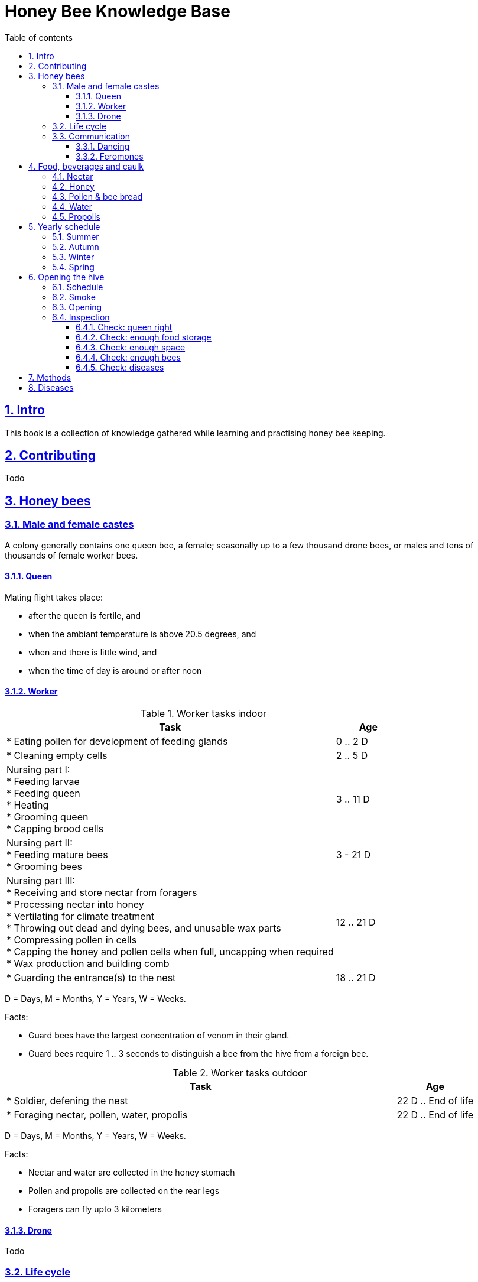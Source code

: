 = Honey Bee Knowledge Base
:idprefix:
:idseparator: -
:sectanchors:
:sectlinks:
:sectnumlevels: 6
:sectnums:
:toc: macro
:toclevels: 6
:toc-title: Table of contents

toc::[]

== Intro

This book is a collection of knowledge gathered while learning and practising honey bee keeping.

== Contributing

Todo

== Honey bees 

=== Male and female castes

A colony generally contains one queen bee, a female; seasonally up to a few thousand drone bees, or males and tens of thousands of female worker bees.

==== Queen

Mating flight takes place:

* after the queen is fertile, and
* when the ambiant temperature is above 20.5 degrees, and
* when and there is little wind, and
* when the time of day is around or after noon 


==== Worker

[cols="5, 1"]
.Worker tasks indoor
|===
| Task | Age   

| * Eating pollen for development of feeding glands +
| 0 .. 2 D

| * Cleaning empty cells
| 2 .. 5 D

| Nursing part I: +
* Feeding larvae + 
* Feeding queen +
* Heating +
* Grooming queen +
* Capping brood cells 
| 3 .. 11 D 

| Nursing part II: +
* Feeding mature bees +
* Grooming bees
| 3 - 21 D

| Nursing part III: +
* Receiving and store nectar from foragers +
* Processing nectar into honey +
* Vertilating for climate treatment +
* Throwing out dead and dying bees, and unusable wax parts +
* Compressing pollen in cells +
* Capping the honey and pollen cells when full, uncapping when required +
* Wax production and building comb 
| 12 .. 21 D

| * Guarding the entrance(s) to the nest
| 18 .. 21 D

|===

D = Days, M = Months, Y = Years, W = Weeks.


Facts:

* Guard bees have the largest concentration of venom in their gland. 
* Guard bees require 1 .. 3 seconds to distinguish a bee from the hive from a foreign bee.

[cols="5, 1"]
.Worker tasks outdoor
|===
| Task | Age   

| * Soldier, defening the nest +
| 22 D .. End of life

| * Foraging nectar, pollen, water, propolis
| 22 D .. End of life

|===

D = Days, M = Months, Y = Years, W = Weeks.


Facts:

* Nectar and water are collected in the honey stomach
* Pollen and propolis are collected on the rear legs
* Foragers can fly upto 3 kilometers 


==== Drone

Todo


=== Life cycle

The bee goes through different phases in its life cycle: egg, larva, pupa, adult bee.


.Birth cycle of honey bees
[#img-birth-cylce] 
image::images/birth-cycle.jpg[Birth cycle, 900] 
{nbsp} +

*Egg* +
The queen lays eggs in cells made of beeswax inside the hive. The queen determines the gender of the bee before she lays the egg by fertilizing it or not. If the egg is fertilized, it will be female. If it is unfertilized is will me male. 

*Larva* +
The egg hatches into a larva after 3 days. The worker bees ensure the larva is fed and looked after. During this period, the larva will grow more than 1500 times its size. When after 6 days the larva reaches its full size and stretches upright in the cell, the top of the cell is sealed with bees wax in preparation for pupation.

*Pupa* + 
During this stage, the larva will shed its skins. Its eyes, legs and wings will develop along with the tiny hairs that cover the body. 

*Adult* +
On average, queen bees emerge from the egg in a total of 16 days, workers in 21 days and drones in 24 days. After emerging, new queen bees will fight among themselves until only one is left in the hive. 


[cols="1, 2, 2, 3, 1, 4, 3, 3, 5"]
.Bee development in days
|===
| Type | Egg (days) | Larva (days) | Pupae (days) | Birth (days) | Developing fertility (days) | Mating flights (days) | Laying eggs (days) | Lifetime after birth

| *Queen*
| 3 +
(1 - 3)
| 6 +
(4 - 9)
| 7 +
(10 - 16)
| 16
| 2 .. 4 +
(18 .. 19 .. 20)
| 7 .. 21 +
(25 .. 41)
| 2 .. 4 +
(43 .. 45)
| 1 .. 5 Y +
(degrading after 2 Y)

| *Worker*
| 3 +
(1 - 3)
| 6 +
(4 - 9)
| 12 +
(10 - 21)
| 21
|
| 
|
| Summer: 49 (6 W) +
Winter: upto 1 Y


| *Drone*
| 3 +
(1 - 3)
| 6 +
(4 - 9)
| 15 +
(10 - 24)
| 24
| 12 .. 16 +
(36 .. 40)
| Rest of lifetime
| 
| 30 .. 60
|===

D = Days, M = Months, Y = Years, W = Weeks.

=== Communication

==== Dancing

Todo

==== Feromones

Todo

== Food, beverages and caulk

=== Nectar 

=== Honey

Honey is produced by bees who have collected nectar from vegitation or honeydew from other insects. Bees value honey for its sugars, which they consume to support general metabolic activity, especially that of their flight muscles during foraging, and as a food for their larvae. To this end bees stockpile honey to provide for themselves during ordinary foraging as well as during lean periods, as in overwintering.

During foraging bees use part of the nectar they collect to power their flight muscles. The majority of nectar collected is not used to directly nourish the insects but is instead destined for regurgitation, enzymatic digestion, followed by long-term storage as honey in the nest.

Nectar and honeydew consist out of suger, water and trace elements like minerals. The processed honey is required to have a water content percentage that is low enough to prevent the honey from spoiling. By bees regurgitating the nectar, the water in it evaporates and the honey becomes more sugar-concentrated. Once the honey reaches a water percentage below 20 percent, the cell containing the honey is capped with a lid. Capping the honey with a lid prevents the hydroscopic honey from absorbing humidity in the air.

=== Pollen & bee bread

=== Water

=== Propolis


== Yearly schedule

=== Summer 

=== Autumn 

=== Winter

=== Spring

== Opening the hive 

=== Schedule

=== Smoke

=== Opening

=== Inspection

Goals of the inspection of the colony are:

1. Checking if the colony is queen-right
1. Checking if the colony has enough food storage
1. Checking if there is enough space for new food and new eggs
1. Checking if there are enough bees to care for and warm the brood
1. Checking if there are diseases in the colony

==== Check: queen right

The colony is queen right when:

* It contains a queen, and or
* It contains Brood In All Stadia (BRIAS): eggs, larvae and pupae
* It contains even age brood, without too many age difference
* It contains contiguous brood, without too many empty cells in between the brood


.Healhty brood in all stadia with even age (BRIAS)
[#img-brias] 
image::images/brias.jpg[brias, 900]
{nbsp} +

Brood with uneven age can occur when there is not enough food available to feed the larvae, 
or can be an indication of disease.

.Brood with uneven age
[#img-brood-uneven-age] 
image::images/brood-uneven-age.png[Brood with uneven age, 900]
{nbsp} +

.Contiguous brood
[#img-brood-non-spotty] 
image::images/brood-non-spotty.png[Contiguous brood, 900]
{nbsp} +

Spotty brood can indicate:

* A lack of food in the hive: bees cannibalize the brood as a source of protein
* A malfunctioning queen that is not laying properly

Spotty brood in late summer and fall can be expected if there is not enough foraging. 
Spotty brood in spring or early summer is a serious problem as it can prevent the much required build-up of the colony. 

.Spotty brood
[#img-brood-spotty] 
image::images/brood-spotty.png[Spotty brood, 900]
{nbsp} +




==== Check: enough food storage

A healthy frame with brood contains a proper amount of food. 

*Plenty of jelly* +
The cells containing larvae should be filled with plenty of jelly inside it. This jelly is consumed by the larvae and required to stimulate a healthy growth.

If there is little or no jelly in the cells, this may indicate a food shortage. In that case, feeding with sugar water and / or pollen is beneficial. 

.Plenty of jelly
[#img-plenty-of-jelly] 
image::images/brood-with-plenty-jelly.png[Plenty of jelly, 900]
{nbsp} +

*Plenty of pollen* +
The cells in between the brood, and especially around the brood should be filled with pollen inside it. The presence of pollen in the brood area stimulates nursing bees to consume it and produce jelly to feed the larvae. The pollen stored in between the brood is consumed first. The surplus brood is stored in a layer above the brood. 

If there is only little or no pollen in the cells, this may indicate a food shortage. In that case, feeding additional pollen is beneficial. 

.Plenty of pollen
[#img-plenty-of-pollen] 
image::images/brood-with-food-storage.png[Plenty of pollen, 900]
{nbsp} +

*Plenty of honey above the pollen* +
The cells above the layers of pollen should be filled with honey and / or nectar. 

If there is only little or no honey or nectar in the cells, this may indicate a food shortage. In that case, feeding sugar water is beneficial. 

.Honey above the pollen
[#img-honey-above-the-pollen] 
image::images/brood-with-honey.png[Honey above pollen, 900]
{nbsp} +

.Plenty of honey
[#img-plenty-of-honey] 
image::images/brood-with-plenty-honey.jpg[Plenty of honey, 900]
{nbsp} +

==== Check: enough space 

==== Check: enough bees

==== Check: diseases

No pinces in the brood capping

No uncapped brood with pupae in the cell

== Methods

Todo

== Diseases

Todo

